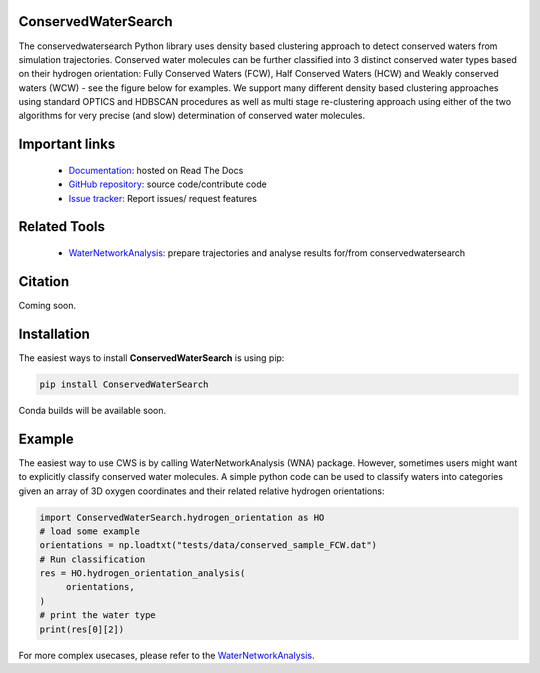 ConservedWaterSearch
==============================
.. image:: https://readthedocs.org/projects/conservedwatersearch/badge/?version=latest
    :target: https://conservedwatersearch.readthedocs.io/en/latest/?badge=latest
.. image:: https://badge.fury.io/py/conservedwatersearch.svg
    :target: https://badge.fury.io/py/conservedwatersearch


The conservedwatersearch Python library uses density based clustering approach to detect conserved waters from simulation trajectories.
Conserved water molecules can be further classified into 3 distinct conserved water types based on their hydrogen orientation: Fully Conserved Waters (FCW), Half Conserved Waters (HCW) and Weakly conserved waters (WCW) - see the figure below for examples.
We support many different density based clustering approaches using standard OPTICS and HDBSCAN procedures as well as multi stage re-clustering approach using either of the two algorithms for very precise (and slow) determination of conserved water molecules.

.. image:: figs/WaterTypes.png
  :width: 600


Important links
=================
	- `Documentation <https://conservedwatersearch.readthedocs.io/en/latest/>`_: hosted on Read The Docs
	- `GitHub repository <https://github.com/JecaTosovic/ConservedWaterSearch>`_: source code/contribute code
	- `Issue tracker <https://github.com/JecaTosovic/ConservedWaterSearch/issues>`_: Report issues/ request features

Related Tools
=================
	- `WaterNetworkAnalysis <https://github.com/JecaTosovic/WaterNetworkAnalysis>`_: prepare trajectories  and analyse results for/from conservedwatersearch

Citation
===============
Coming soon.

Installation
===============
The easiest ways to install **ConservedWaterSearch** is using pip:

.. code:: bash

   pip install ConservedWaterSearch

Conda builds will be available soon.


Example
===============
The easiest way to use CWS is by calling WaterNetworkAnalysis (WNA) package. However, sometimes users might want to explicitly classify conserved water molecules. A simple python code can be used to classify waters into categories given an array of 3D oxygen coordinates and their related relative hydrogen orientations:

.. code:: python

   import ConservedWaterSearch.hydrogen_orientation as HO
   # load some example
   orientations = np.loadtxt("tests/data/conserved_sample_FCW.dat")
   # Run classification
   res = HO.hydrogen_orientation_analysis(
        orientations,
   )
   # print the water type
   print(res[0][2])


For more complex usecases, please refer to the `WaterNetworkAnalysis  <https://github.com/JecaTosovic/WaterNetworkAnalysis>`_.



